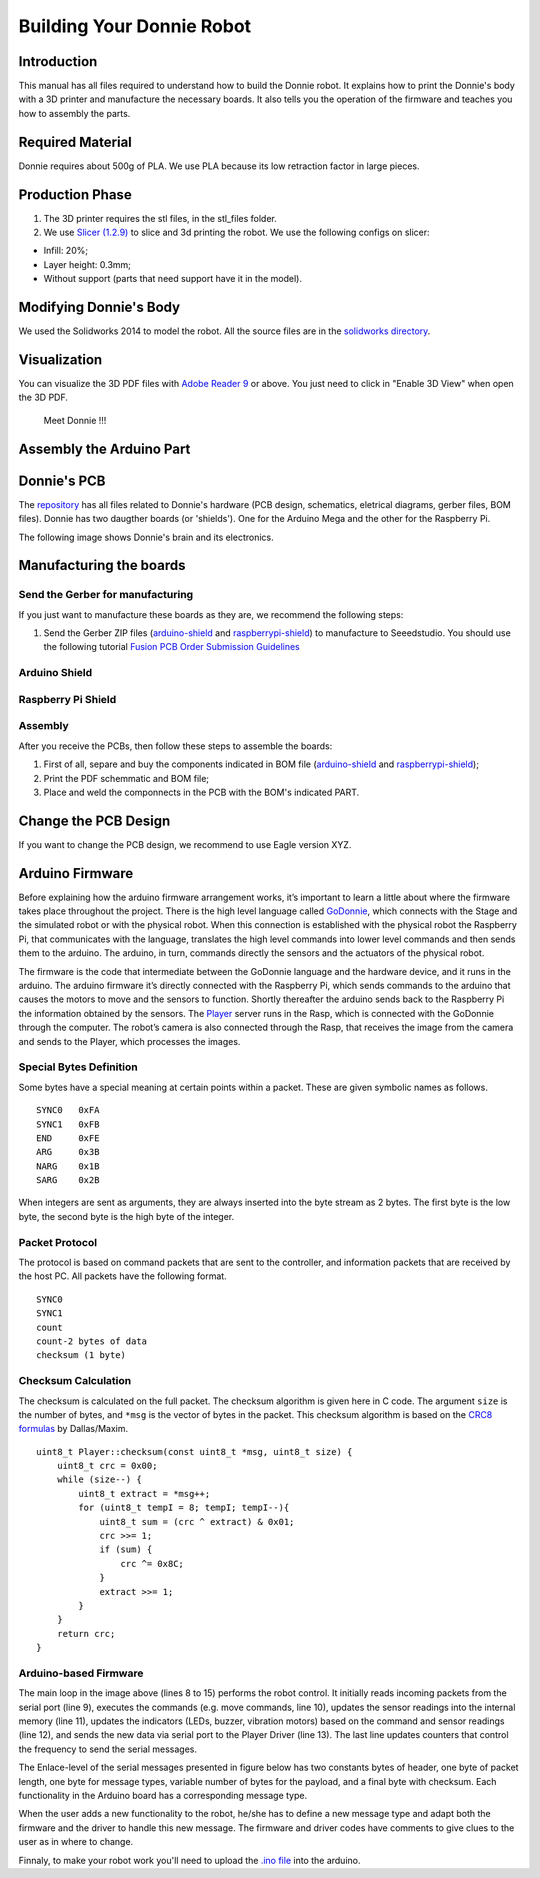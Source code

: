 .. _arduino:

===============
Building Your Donnie Robot 
===============

Introduction
-------------

This manual has all files required to understand how to build the Donnie robot. 
It explains how to print the Donnie's body with a 3D printer and manufacture the 
necessary boards. It also tells you the operation of the firmware and teaches you 
how to assembly the parts.

Required Material
-----------------

Donnie requires about 500g of PLA. We use PLA because its low retraction
factor in large pieces.

Production Phase
----------------

1. The 3D printer requires the stl files, in the stl\_files folder.
2. We use `Slicer (1.2.9) <http://slic3r.org/>`__ to slice and 3d
   printing the robot. We use the following configs on slicer:

-  Infill: 20%;
-  Layer height: 0.3mm;
-  Without support (parts that need support have it in the model).

Modifying Donnie's Body
-----------------------

We used the Solidworks 2014 to model the robot. All the source files are
in the `solidworks directory <https://github.com/lsa-pucrs/donnie-assistive-robot-3d/tree/master/solidworks>`__.

Visualization
-------------

You can visualize the 3D PDF files with `Adobe Reader
9 <http://www.adobe.com/>`__ or above. You just need to click in "Enable
3D View" when open the 3D PDF.

.. figure:: screenshot.png
   :alt: Meet Donnie !!!

   Meet Donnie !!!


Assembly the Arduino Part
-------------
Donnie's PCB
------------

The `repository <https://github.com/lsa-pucrs/donnie-assistive-robot-hw>`__ 
has all files related to Donnie's hardware (PCB design,
schematics, eletrical diagrams, gerber files, BOM files). Donnie has two
daugther boards (or 'shields'). One for the Arduino Mega and the other for 
the Raspberry Pi.

| The following image shows Donnie's brain and its electronics.
| |Meet Donnie Brain!!!|

Manufacturing the boards
------------------------

Send the Gerber for manufacturing
~~~~~~~~~~~~~~~~~~~~~~~~~~~~~~~~~

If you just want to manufacture these boards as they are, we recommend
the following steps:

1. Send the Gerber ZIP files
   (`arduino-shield <https://github.com/lsa-pucrs/donnie-assistive-robot-hw/blob/master/ard-shield/gerbers/ard_shield-160322-gerbers.zip>`__
   and
   `raspberrypi-shield <https://github.com/lsa-pucrs/donnie-assistive-robot-hw/blob/master/rasp-shield/gerber_files/rasp_shield-gerber_files-160118.zip>`__)
   to manufacture to Seeedstudio. You should use the following tutorial
   `Fusion PCB Order Submission
   Guidelines <http://support.seeedstudio.com/knowledgebase/articles/422482-fusion-pcb-order-submission-guidelines>`__

Arduino Shield
~~~~~~~~~~~~~

.. image:: ArduinoShield.jpg

Raspberry Pi Shield
~~~~~~~~~~~
.. image:: RaspShield.jpg

Assembly
~~~~~~~~

After you receive the PCBs, then follow these steps to assemble the
boards:

1. First of all, separe and buy the components indicated in BOM file
   (`arduino-shield <https://github.com/lsa-pucrs/donnie-assistive-robot-hw/blob/master/ard-shield/BOM.txt>`__ and
   `raspberrypi-shield <https://github.com/lsa-pucrs/donnie-assistive-robot-hw/blob/master/rasp-shield/BOM.txt>`__);
2. Print the PDF schemmatic and BOM file;
3. Place and weld the componnects in the PCB with the BOM's indicated
   PART.

Change the PCB Design
---------------------

If you want to change the PCB design, we recommend to use Eagle version
XYZ.

.. |Meet Donnie Brain!!!| image:: donnie-elet3.png


Arduino Firmware
-----------------

Before explaining how the arduino firmware arrangement works,
it’s important to learn a little about where the firmware takes 
place throughout the project.
There is the high level language called 
`GoDonnie <https://donnie-user-manual.readthedocs.io/en/stable/docs/godonnie/index.html>`__,
which connects with the Stage and the simulated robot or with the physical robot. 
When this connection is established with the physical robot the Raspberry Pi, 
that communicates with the language, translates the high level commands 
into lower level commands and then sends them to the arduino. The arduino, 
in turn, commands directly the sensors and the actuators of the physical robot.


.. image:: firmware.png


The firmware is the code that intermediate between the GoDonnie 
language and the hardware device, and it runs in the arduino.
The arduino firmware it’s directly connected with the Raspberry Pi, 
which sends commands to the arduino that causes the motors to move 
and the sensors to function. Shortly thereafter the arduino sends back 
to the Raspberry Pi the information obtained by the sensors. The 
`Player <https://playerstage-manual.readthedocs.io/en/latest/>`__
server runs in the Rasp, which is connected with the GoDonnie 
through the computer. The robot’s camera is also connected through 
the Rasp, that receives the image from the camera and sends to the 
Player, which processes the images.

Special Bytes Definition
~~~~~~~~~~~~~~~~~~~~~~~~~

Some bytes have a special meaning at certain points within a packet. 
These are given symbolic names as follows.

::

    SYNC0   0xFA
    SYNC1   0xFB
    END     0xFE
    ARG     0x3B
    NARG    0x1B
    SARG    0x2B

When integers are sent as arguments, they are always inserted into the byte
stream as 2 bytes. The first byte is the low byte, the second byte is the high
byte of the integer.


Packet Protocol
~~~~~~~~~~~~~~~~

The protocol is based on command packets that are sent to the controller,
and information packets that are received by the host PC. All packets have
the following format.

::

    SYNC0
    SYNC1
    count
    count-2 bytes of data
    checksum (1 byte)


Checksum Calculation
~~~~~~~~~~~~~~~~~~~~~

The checksum is calculated on the full packet. The checksum algorithm is given here
in C code. The argument ``size`` is the number of bytes, and ``*msg`` is the vector
of bytes in the packet. This checksum algorithm is based on the `CRC8 formulas <http://www.leonardomiliani.com/en/2013/un-semplice-crc8-per-arduino/>`_
by Dallas/Maxim.

::
    
    uint8_t Player::checksum(const uint8_t *msg, uint8_t size) {
        uint8_t crc = 0x00;
        while (size--) {
            uint8_t extract = *msg++;
            for (uint8_t tempI = 8; tempI; tempI--){
                uint8_t sum = (crc ^ extract) & 0x01;
                crc >>= 1;
                if (sum) {
                    crc ^= 0x8C;
                }
                extract >>= 1;
            }
        }
        return crc;
    }

Arduino-based Firmware
~~~~~~~~~~~~~~~~~~~~~~

.. image:: code.png


The main loop in the image above (lines 8 to 15) performs the robot control. It 
initially reads incoming packets from the serial port (line 9), executes the 
commands (e.g. move commands, line 10), updates the sensor readings into the 
internal memory (line 11), updates the indicators (LEDs, buzzer, vibration motors) 
based on the command and sensor readings (line 12), and sends the new data via 
serial port to the Player Driver (line 13). The last line updates counters that 
control the frequency to send the serial messages.


The Enlace-level of the serial messages presented in figure below has two 
constants bytes of header, one byte of packet length, one byte for message 
types, variable number of bytes for the payload, and a final byte with checksum. 
Each functionality in the Arduino board has a corresponding message type. 


.. image:: package.png


When the user adds a new functionality to the robot, he/she has to define a 
new message type and adapt both the firmware and the driver to handle this 
new message. The firmware and driver codes have comments to give clues to 
the user as in where to change.


Finnaly, to make your robot work you'll need to upload the `.ino file <https://github.com/lsa-pucrs/donnie-assistive-robot-sw/blob/devel/firmware/donnie/firmware/firmware.ino>`__ 
into the arduino. 
